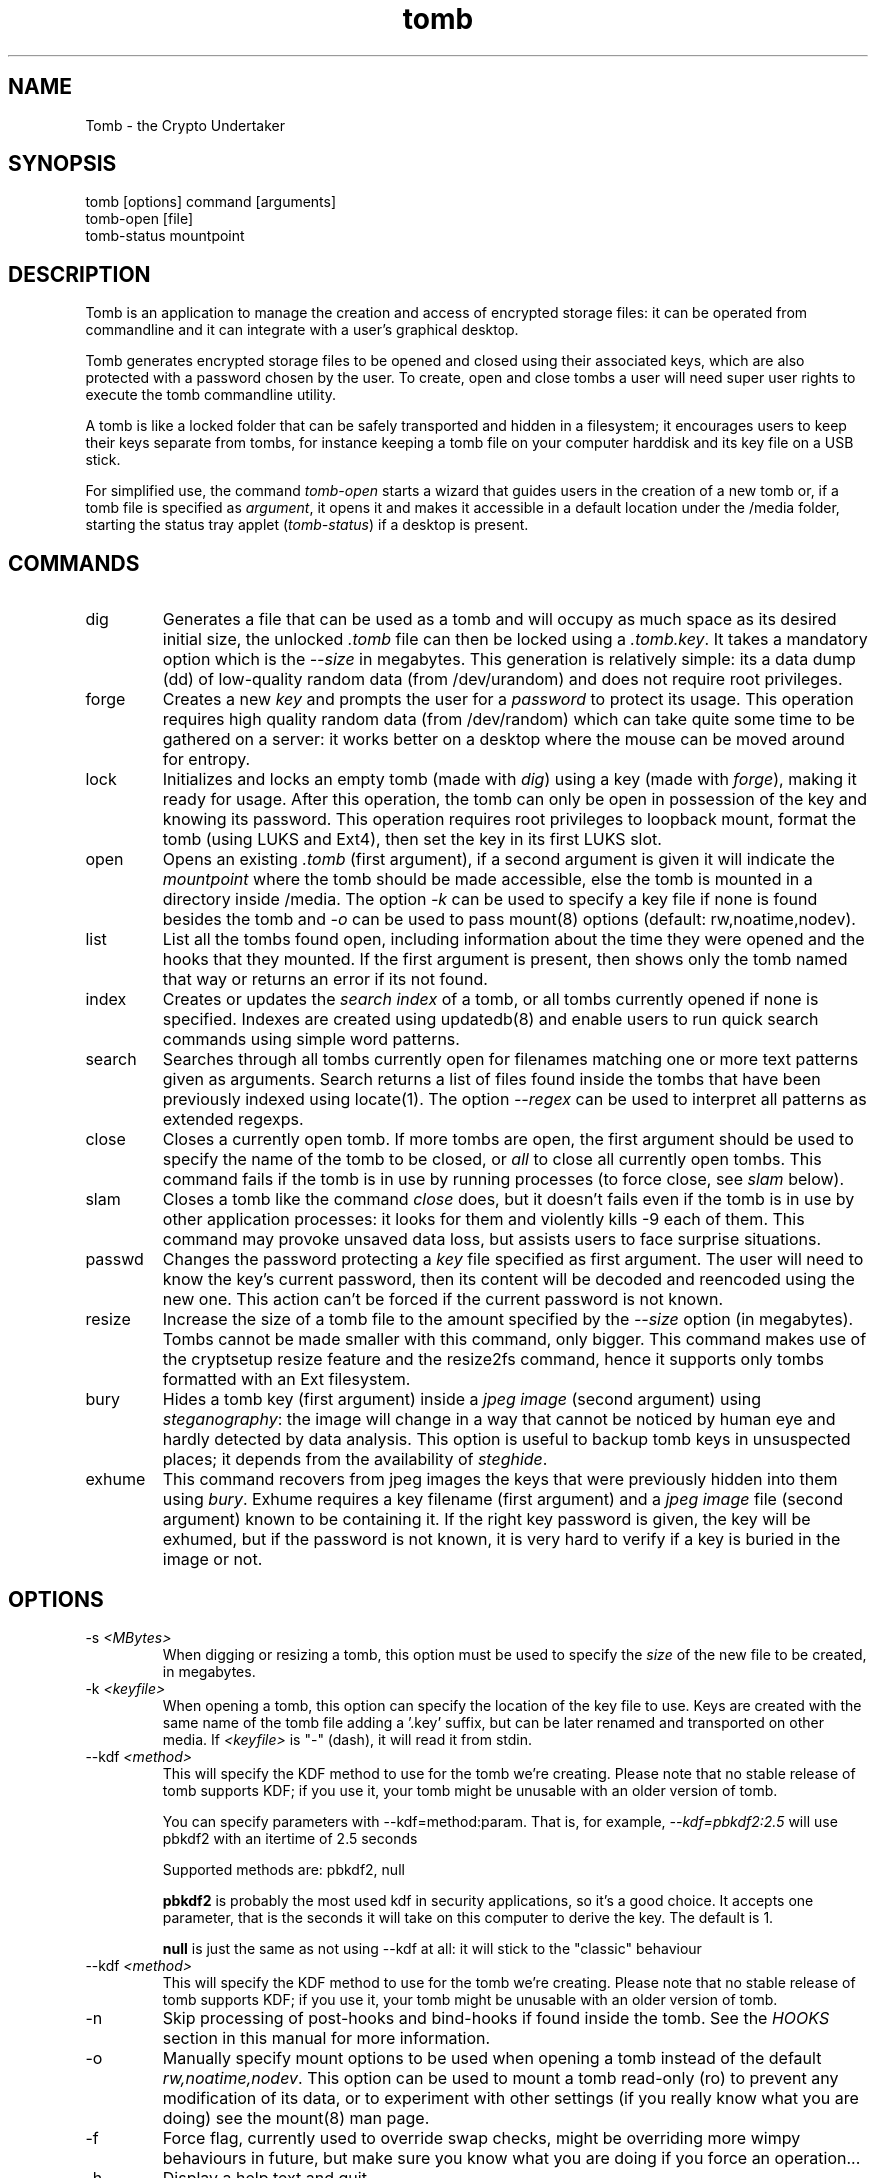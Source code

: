 .TH tomb 1 "Sept 26, 2011" "tomb"

.SH NAME
Tomb \- the Crypto Undertaker

.SH SYNOPSIS
.B
.IP "tomb [options] command [arguments]"
.B
.IP "tomb-open [file]"
.B
.IP "tomb-status mountpoint"

.SH DESCRIPTION

Tomb is an application to manage the creation and access of encrypted
storage files: it can be operated from commandline and it can
integrate with a user's graphical desktop.

Tomb generates encrypted storage files to be opened and closed using
their associated keys, which are also protected with a password chosen
by the user. To create, open and close tombs a user will need super
user rights to execute the tomb commandline utility.

A tomb is like a locked folder that can be safely transported and
hidden in a filesystem; it encourages users to keep their keys
separate from tombs, for instance keeping a tomb file on your computer
harddisk and its key file on a USB stick.

For simplified use, the command \fItomb-open\fR starts a wizard that
guides users in the creation of a new tomb or, if a tomb file is
specified as \fIargument\fR, it opens it and makes it accessible in a
default location under the /media folder, starting the status tray
applet (\fItomb-status\fR) if a desktop is present.


.SH COMMANDS

.B
.IP "dig"
Generates a file that can be used as a tomb and will occupy as much
space as its desired initial size, the unlocked \fI.tomb\fR file can
then be locked using a \fI.tomb.key\fR. It takes a mandatory option
which is the \fI--size\fR in megabytes. This generation is relatively
simple: its a data dump (dd) of low-quality random data (from
/dev/urandom) and does not require root privileges.

.B
.IP "forge"
Creates a new \fIkey\fR and prompts the user for a \fIpassword\fR to
protect its usage. This operation requires high quality random data
(from /dev/random) which can take quite some time to be gathered on a
server: it works better on a desktop where the mouse can be moved
around for entropy.

.B
.IP "lock"
Initializes and locks an empty tomb (made with \fIdig\fR) using a key
(made with \fIforge\fR), making it ready for usage. After this
operation, the tomb can only be open in possession of the key and
knowing its password. This operation requires root privileges to
loopback mount, format the tomb (using LUKS and Ext4), then set the
key in its first LUKS slot.

.B
.IP "open"
Opens an existing \fI.tomb\fR (first argument), if a second argument is
given it will indicate the \fImountpoint\fR where the tomb should be
made accessible, else the tomb is mounted in a directory inside
/media. The option \fI-k\fR can be used to specify a key file if none
is found besides the tomb and \fI-o\fR can be used to pass mount(8)
options (default: rw,noatime,nodev).

.B
.IP "list"
List all the tombs found open, including information about the time
they were opened and the hooks that they mounted. If the first
argument is present, then shows only the tomb named that way or
returns an error if its not found.

.B
.IP "index"
Creates or updates the \fIsearch index\fR of a tomb, or all tombs currently
opened if none is specified. Indexes are created using updatedb(8) and
enable users to run quick search commands using simple word patterns.

.B
.IP "search"
Searches through all tombs currently open for filenames matching one
or more text patterns given as arguments. Search returns a list of
files found inside the tombs that have been previously indexed using
locate(1). The option \fI--regex\fR can be used to interpret all
patterns as extended regexps.

.B
.IP "close"
Closes a currently open tomb.  If more tombs are open, the first
argument should be used to specify the name of the tomb to be closed,
or \fIall\fR to close all currently open tombs. This command fails if
the tomb is in use by running processes (to force close, see
\fIslam\fR below).

.B
.IP "slam"
Closes a tomb like the command \fIclose\fR does, but it doesn't fails
even if the tomb is in use by other application processes: it looks
for them and violently kills \-9 each of them. This command may
provoke unsaved data loss, but assists users to face surprise
situations.


.B
.IP "passwd"
Changes the password protecting a \fIkey\fR file specified as first
argument. The user will need to know the key's current password, then
its content will be decoded and reencoded using the new one. This
action can't be forced if the current password is not known.


.B
.IP "resize"
Increase the size of a tomb file to the amount specified by the
\fI--size\fR option (in megabytes). Tombs cannot be made smaller with
this command, only bigger. This command makes use of the cryptsetup
resize feature and the resize2fs command, hence it supports only tombs
formatted with an Ext filesystem.


.B
.IP "bury"
Hides a tomb key (first argument) inside a \fIjpeg image\fR (second
argument) using \fIsteganography\fR: the image will change in a way
that cannot be noticed by human eye and hardly detected by data
analysis. This option is useful to backup tomb keys in unsuspected
places; it depends from the availability of \fIsteghide\fR.

.B
.IP "exhume"
This command recovers from jpeg images the keys that were previously
hidden into them using \fIbury\fR.  Exhume requires a key filename
(first argument) and a \fIjpeg image\fR file (second argument) known
to be containing it. If the right key password is given, the key will
be exhumed, but if the password is not known, it is very hard to
verify if a key is buried in the image or not.

.SH OPTIONS
.B
.B
.IP "-s \fI<MBytes>\fR" 
When digging or resizing a tomb, this option must be used to specify
the \fIsize\fR of the new file to be created, in megabytes.
.B
.IP "-k \fI<keyfile>\fR"
When opening a tomb, this option can specify the location of the key
file to use. Keys are created with the same name of the tomb file
adding a '.key' suffix, but can be later renamed and transported on
other media.  If \fI<keyfile>\fR is "-" (dash), it will read it from
stdin.

.B
.IP "--kdf \fI<method>\fR"
This will specify the KDF method to use for the tomb we're creating.
Please note that no stable release of tomb supports KDF; if you use it,
your tomb might be unusable with an older version of tomb.

You can specify parameters with --kdf=method:param. That is, for example,
\fI--kdf=pbkdf2:2.5\fR will use pbkdf2 with an itertime of 2.5 seconds

Supported methods are: pbkdf2, null

.B pbkdf2
is probably the most used kdf in security applications, so it's a good choice.
It accepts one parameter, that is the seconds it will take on this computer to
derive the key. The default is 1.

.B null
is just the same as not using --kdf at all: it will stick to the "classic"
behaviour

.B
.IP "--kdf \fI<method>\fR"
This will specify the KDF method to use for the tomb we're creating.
Please note that no stable release of tomb supports KDF; if you use it,
your tomb might be unusable with an older version of tomb.
.B
.IP "-n"
Skip processing of post-hooks and bind-hooks if found inside the tomb.
See the \fIHOOKS\fR section in this manual for more information.
.B
.IP "-o"
Manually specify mount options to be used when opening a tomb instead
of the default \fIrw,noatime,nodev\fR. This option can be used to
mount a tomb read-only (ro) to prevent any modification of its data,
or to experiment with other settings (if you really know what you are
doing) see the mount(8) man page.
.B
.IP "-f"
Force flag, currently used to override swap checks, might be
overriding more wimpy behaviours in future, but make sure you know
what you are doing if you force an operation...
.B
.IP "-h"
Display a help text and quit
.B
.IP "-v"
Display version and quit
.B
.IP "-q"
Run more quietly
.B
.IP "-D"
Print more information while running, for debugging purposes
.B
.IP "--no-color"
Don't use colors; useful for old terminals or integration in other
scripts parsers


.SH HOOKS

Hooks are special files that can be placed inside the tomb and trigger
actions when it is opened and closed; there are two kinds of such
files: \fIbind-hooks\fR and \fIpost-hooks\fR can be placed in the
base root of the tomb.

.B
.IP "bind-hooks"
This hook file consists of a simple two column list of files or
directories inside the tomb to be made directly accessible inside the
current user's home directory. Tomb will use the "mount \-o bind"
command to bind locations inside the tomb to locations found in $HOME
so in the first column are indicated paths relative to the tomb and in
the second column are indicated paths relative to $HOME contents, for
example:
.EX
  mail          mail
  .gnupg        .gnupg
  .fmrc         .fetchmailrc
  .mozilla      .mozilla
.EE

.B
.IP "post-hooks"
This hook file gets executed as user by tomb right after opening it;
it can consist of a shell script of a binary executable that performs
batch operations every time a tomb is opened.

.SH PRIVILEGE ESCALATION

The tomb commandline tool needs to acquire super user rights to
execute most of its operations: to do so it uses sudo(8), while
pinentry(1) is adopted to collect passwords from the user.

Tomb executes as super user only those commands requiring it, while it
executes desktop applications as processes owned by the user.

.SH SWAP

During "create", "open" and "passwd" operations, swap will complain
and \fIabort if your system has swap activated\fR. You can disable
this behaviour using the \fI--force\fR. Before doing that, however,
you may be interested in knowing the risks of doing so:
.IP \(bu
During such operations a lack of available memory could cause the swap
to write your secret key on the disk.
.IP \(bu
Even while using an opened tomb, another application could occupy too
much memory so that the swap needs to be used, this way it is possible
that some contents of files contained into the tomb are physically
written on your disk, not encrypted.
.P

If you don't need swap, execute \fI swapoff -a\fR. If you really need
it, you could make an encrypted swap it. Tomb doesn't detect if your
swap is encrypted, and will complain anyway.

.SH EXAMPLES
Inline example:
.EX
	test test
.EE
.SH BUGS
Please report bugs on the tracker at
.UR http://bugs.dyne.org
.UE

Get in touch with developers via mail using this
.UR http://dyne.org/contact
web page
.UE
or via chat on
.UR http://irc.dyne.org
.UE

.SH AUTHORS

Tomb is designed and written by Denis Roio aka Jaromil.

Tomb includes code by Anathema and Boyska.

Tomb's artwork is contributed by Jordi aka Mon Mort

Testing and reviews are contributed by Hellekin O. Wolf, Dreamer,
Shining, Mancausoft, Asbesto Molesto.

Cryptsetup is developed by Christophe Saout and Clemens Fruhwirth

.SH COPYING

This manual is Copyleft (c) 2011 Denis Roio <\fIjaromil@dyne.org\fR>

It includes contributions by Boyska

Permission is  granted to copy,  distribute and/or modify  this manual
under the terms of the  GNU Free Documentation License, Version 1.1 or
any  later   version  published  by  the   Free  Software  Foundation.
Permission is granted  to make and distribute verbatim  copies of this
manual page  provided the above  copyright notice and  this permission
notice are preserved on all copies.

.SH AVAILABILITY

The most recent version of Tomb sourcecode and up to date
documentation is available for download from its website on
\fIhttp://tomb.dyne.org\fR.

.SH SEE ALSO

.B
.IP cryptsetup(8)

GnuPG website on http://www.gnupg.org

DM-Crypt website on http://www.saout.de/misc/dm-crypt

LUKS website, http://code.google.com/p/cryptsetup
